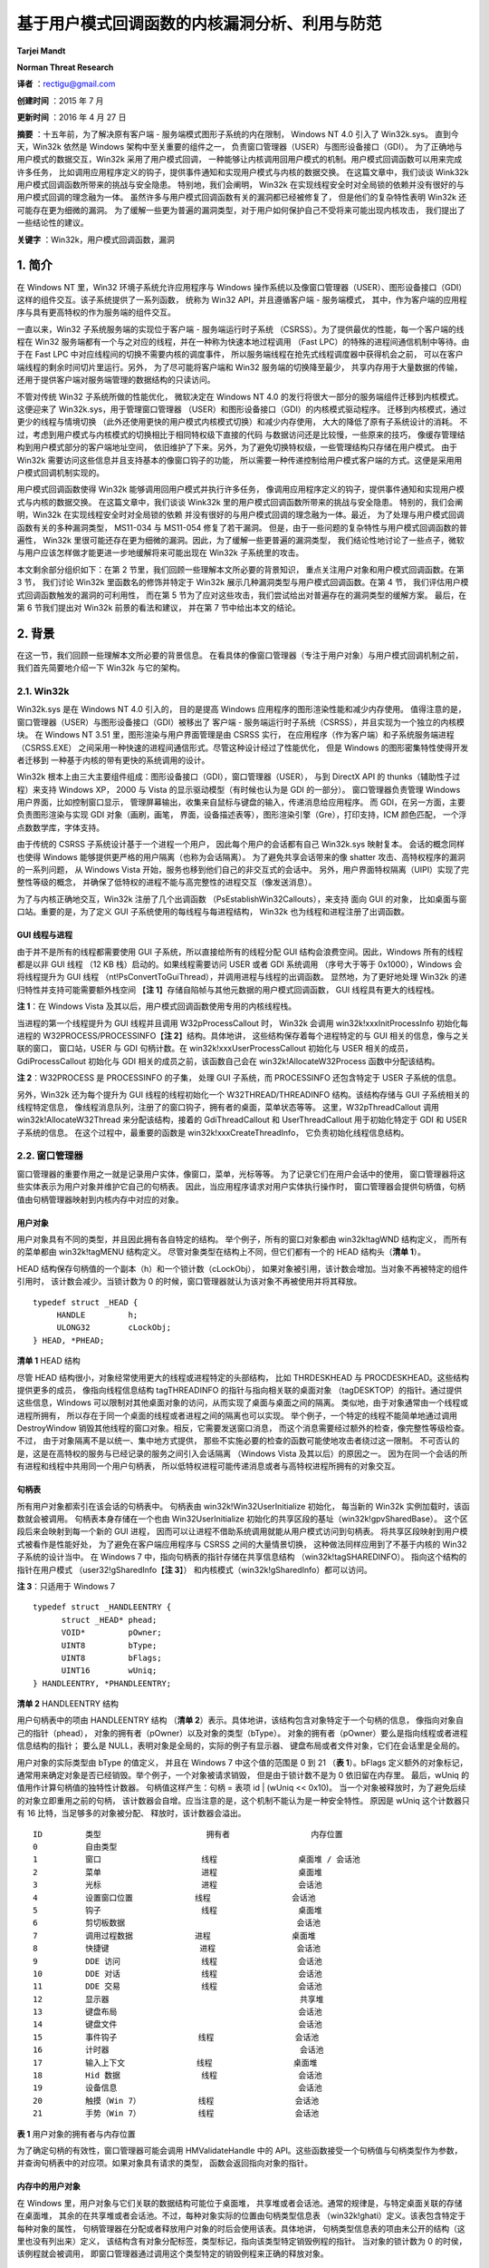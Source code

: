 ﻿基于用户模式回调函数的内核漏洞分析、利用与防范
==============================================


**Tarjei Mandt**

**Norman Threat Research**


**译者** ：rectigu@gmail.com

**创建时间** ：2015 年 7 月

**更新时间** ：2016 年 4 月 27 日


**摘要** ：十五年前，为了解决原有客户端 - 服务端模式图形子系统的内在限制，
Windows NT 4.0 引入了 Win32k.sys。
直到今天，Win32k 依然是 Windows 架构中至关重要的组件之一，
负责窗口管理器（USER）与图形设备接口（GDI）。
为了正确地与用户模式的数据交互，Win32k 采用了用户模式回调，
一种能够让内核调用回用户模式的机制。用户模式回调函数可以用来完成许多任务，
比如调用应用程序定义的钩子，提供事件通知和实现用户模式与内核的数据交换。
在这篇文章中，我们谈谈 Wink32k 用户模式回调函数所带来的挑战与安全隐患。
特别地，我们会阐明， Win32k
在实现线程安全时对全局锁的依赖并没有很好的与用户模式回调的理念融为一体。
虽然许多与用户模式回调函数有关的漏洞都已经被修复了，
但是他们的复杂特性表明 Win32k 还可能存在更为细微的漏洞。
为了缓解一些更为普遍的漏洞类型，对于用户如何保护自己不受将来可能出现内核攻击，
我们提出了一些结论性的建议。

**关键字** ：Win32k，用户模式回调函数，漏洞


1. 简介
-------


在 Windows NT 里，Win32 环境子系统允许应用程序与 Windows
操作系统以及像窗口管理器（USER）、图形设备接口（GDI）
这样的组件交互。该子系统提供了一系列函数， 统称为 Win32
API，并且遵循客户端 - 服务端模式，
其中，作为客户端的应用程序与具有更高特权的作为服务端的组件交互。

一直以来，Win32 子系统服务端的实现位于客户端 - 服务端运行时子系统
（CSRSS）。为了提供最优的性能，每一个客户端的线程在 Win32
服务端都有一个与之对应的线程，并在一种称为快速本地过程调用 （Fast
LPC）的特殊的进程间通信机制中等待。由于在 Fast LPC
中对应线程间的切换不需要内核的调度事件，
所以服务端线程在抢先式线程调度器中获得机会之前，
可以在客户端线程的剩余时间切片里运行。另外， 为了尽可能将客户端和 Win32
服务端的切换降至最少， 共享内存用于大量数据的传输，
还用于提供客户端对服务端管理的数据结构的只读访问。

不管对传统 Win32 子系统所做的性能优化， 微软决定在 Windows NT 4.0
的发行将很大一部分的服务端组件迁移到内核模式。 这便迎来了
Win32k.sys，用于管理窗口管理器
（USER）和图形设备接口（GDI）的内核模式驱动程序。
迁移到内核模式，通过更少的线程与情境切换
（此外还使用更快的用户模式内核模式切换）和减少内存使用，
大大的降低了原有子系统设计的消耗。
不过，考虑到用户模式与内核模式的切换相比于相同特权级下直接的代码
与数据访问还是比较慢，一些原来的技巧，
像缓存管理结构到用户模式部分的客户端地址空间，
依旧维护了下来。另外，为了避免切换特权级，一些管理结构只存储在用户模式。
由于 Win32k 需要访问这些信息并且支持基本的像窗口钩子的功能，
所以需要一种传递控制给用户模式客户端的方式。这便是采用用户模式回调机制实现的。

用户模式回调函数使得 Win32k 能够调用回用户模式并执行许多任务，
像调用应用程序定义的钩子，提供事件通知和实现用户模式与内核的数据交换。
在这篇文章中，我们谈谈 Wink32k
里的用户模式回调函数所带来的挑战与安全隐患。 特别的，我们会阐明，Win32k
在实现线程安全时对全局锁的依赖
并没有很好的与用户模式回调的理念融为一体。最近，
为了处理与用户模式回调函数有关的多种漏洞类型， MS11-034 与 MS11-054
修复了若干漏洞。
但是，由于一些问题的复杂特性与用户模式回调函数的普遍性， Win32k
里很可能还存在更为细微的漏洞。因此，为了缓解一些更普遍的漏洞类型，
我们结论性地讨论了一些点子，微软与用户应该怎样做才能更进一步地缓解将来可能出现在
Win32k 子系统里的攻击。

本文剩余部分组织如下：在第 2
节里，我们回顾一些理解本文所必要的背景知识，
重点关注用户对象和用户模式回调函数。在第 3 节， 我们讨论 Win32k
里函数名的修饰并特定于 Win32k 展示几种漏洞类型与用户模式回调函数。在第 4
节， 我们评估用户模式回调函数触发的漏洞的可利用性， 而在第 5
节为了应对这些攻击，我们尝试给出对普遍存在的漏洞类型的缓解方案。
最后，在第 6 节我们提出对 Win32k 前景的看法和建议， 并在第 7
节中给出本文的结论。


2. 背景
-------


在这一节，我们回顾一些理解本文所必要的背景信息。
在看具体的像窗口管理器（专注于用户对象）与用户模式回调机制之前，
我们首先简要地介绍一下 Win32k 与它的架构。

2.1. Win32k
+++++++++++

Win32k.sys 是在 Windows NT 4.0 引入的， 目的是提高 Windows
应用程序的图形渲染性能和减少内存使用。
值得注意的是，窗口管理器（USER）与图形设备接口（GDI）被移出了 客户端 -
服务端运行时子系统（CSRSS），并且实现为一个独立的内核模块。 在 Windows
NT 3.51 里，图形渲染与用户界面管理是由 CSRSS 实行，
在应用程序（作为客户端）和子系统服务端进程（CSRSS.EXE）
之间采用一种快速的进程间通信形式。尽管这种设计经过了性能优化， 但是
Windows 的图形密集特性使得开发者迁移到
一种基于内核的带有更快的系统调用的设计。

Win32k
根本上由三大主要组件组成：图形设备接口（GDI），窗口管理器（USER）， 与到
DirectX API 的 thunks（辅助性子过程）来支持 Windows XP， 2000 与 Vista
的显示驱动模型（有时候也认为是 GDI 的一部分）。 窗口管理器负责管理
Windows 用户界面，比如控制窗口显示，
管理屏幕输出，收集来自鼠标与键盘的输入，传递消息给应用程序。 而
GDI，在另一方面，主要负责图形渲染与实现 GDI 对象（画刷，画笔，
界面，设备描述表等），图形渲染引擎（Gre），打印支持，ICM 颜色匹配，
一个浮点数数学库，字体支持。

由于传统的 CSRSS 子系统设计基于一个进程一个用户，
因此每个用户的会话都有自己 Win32k.sys 映射复本。 会话的概念同样也使得
Windows 能够提供更严格的用户隔离（也称为会话隔离）。
为了避免共享会话带来的像 shatter 攻击、高特权程序的漏洞的一系列问题， 从
Windows Vista 开始，服务也移到他们自己的非交互式的会话中。
另外，用户界面特权隔离（UIPI）实现了完整性等级的概念，
并确保了低特权的进程不能与高完整性的进程交互（像发送消息）。

为了与内核正确地交互，Win32k 注册了几个出调函数
（PsEstablishWin32Callouts），来支持 面向 GUI 的对象，
比如桌面与窗口站。重要的是，为了定义 GUI
子系统使用的每线程与每进程结构， Win32k 也为线程和进程注册了出调函数。

GUI 线程与进程
**************

由于并不是所有的线程都需要使用 GUI 子系统，所以直接给所有的线程分配 GUI
结构会浪费空间。因此，Windows 所有的线程都是以非 GUI 线程 （12 KB
栈）启动的。如果线程需要访问 USER 或者 GDI 系统调用 （序号大于等于
0x1000），Windows 会将线程提升为 GUI 线程
（nt!PsConvertToGuiThread），并调用进程与线程的出调函数。
显然地，为了更好地处理 Win32k 的递归特性并支持可能需要额外栈空间
【\ **注 1**\ 】存储自陷帧与其他元数据的用户模式回调函数， GUI
线程具有更大的线程栈。

**注 1**\ ：在 Windows Vista
及其以后，用户模式回调函数使用专用的内核线程栈。

当进程的第一个线程提升为 GUI 线程并且调用 W32pProcessCallout 时， Win32k
会调用 win32k!xxxInitProcessInfo 初始化每进程的
W32PROCESS/PROCESSINFO【\ **注 2**\ 】结构。具体地讲，
这些结构保存着每个进程特定的与 GUI 相关的信息，像与之关联的窗口，
窗口站，USER 与 GDI 句柄计数。在 win32k!xxxUserProcessCallout 初始化与
USER 相关的成员，GdiProcessCallout 初始化与 GDI
相关的成员之前，该函数自己会在 win32k!AllocateW32Process
函数中分配该结构。

**注 2**\ ：W32PROCESS 是 PROCESSINFO 的子集， 处理 GUI 子系统，而
PROCESSINFO 还包含特定于 USER 子系统的信息。

另外，Win32k 还为每个提升为 GUI 线程的线程初始化一个
W32THREAD/THREADINFO 结构。该结构存储与 GUI 子系统相关的线程特定信息，
像线程消息队列，注册了的窗口钩子，拥有者的桌面，菜单状态等等。
这里，W32pThreadCallout 调用 win32k!AllocateW32Thread
来分配该结构，接着的 GdiThreadCallout 和 UserThreadCallout
用于初始化特定于 GDI 和 USER 子系统的信息。 在这个过程中，最重要的函数是
win32k!xxxCreateThreadInfo， 它负责初始化线程信息结构。

2.2. 窗口管理器
+++++++++++++++

窗口管理器的重要作用之一就是记录用户实体，像窗口，菜单，光标等等。
为了记录它们在用户会话中的使用，
窗口管理器将这些实体表示为用户对象并维护它自己的句柄表。
因此，当应用程序请求对用户实体执行操作时，
窗口管理器会提供句柄值，句柄值由句柄管理器映射到内核内存中对应的对象。

用户对象
********

用户对象具有不同的类型，并且因此拥有各自特定的结构。
举个例子，所有的窗口对象都由 win32k!tagWND 结构定义， 而所有的菜单都由
win32k!tagMENU 结构定义。 尽管对象类型在结构上不同，但它们都有一个的
HEAD 结构头（\ **清单 1**\ ）。

HEAD 结构保存句柄值的一个副本（h）和一个锁计数（cLockObj），
如果对象被引用，该计数会增加。当对象不再被特定的组件引用时，
该计数会减少。当锁计数为 0
的时候，窗口管理器就认为该对象不再被使用并将其释放。

::

    typedef struct _HEAD {
         HANDLE         h;
         ULONG32        cLockObj;
    } HEAD, *PHEAD;

**清单 1** HEAD 结构

尽管 HEAD 结构很小，对象经常使用更大的线程或进程特定的头部结构， 比如
THRDESKHEAD 与 PROCDESKHEAD。这些结构提供更多的成员， 像指向线程信息结构
tagTHREADINFO 的指针与指向相关联的桌面对象
（tagDESKTOP）的指针。通过提供这些信息，Windows
可以限制对其他桌面对象的访问，从而实现了桌面与桌面之间的隔离。
类似地，由于对象通常由一个线程或进程所拥有，
所以存在于同一个桌面的线程或者进程之间的隔离也可以实现。
举个例子，一个特定的线程不能简单地通过调用 DestroyWindow
销毁其他线程的窗口对象。相反，它需要发送窗口消息，
而这个消息需要经过额外的检查，像完整性等级检查。不过，
由于对象隔离不是以统一、集中地方式提供，
那些不实施必要的检查的函数可能使地攻击者绕过这一限制。
不可否认的是，这是在高特权的服务与已经记录的服务之间引入会话隔离
（Windows Vista 及其以后）的原因之一。
因为在同一个会话的所有进程和线程中共用同一个用户句柄表，
所以低特权进程可能传递消息或者与高特权进程所拥有的对象交互。

句柄表
*******

所有用户对象都索引在该会话的句柄表中。 句柄表由
win32k!Win32UserInitialize 初始化， 每当新的 Win32k
实例加载时，该函数就会被调用。 句柄表本身存储在一个也由
Win32UserInitialize 初始化的共享区段的基址（win32k!gpvSharedBase）。
这个区段后来会映射到每一个新的 GUI 进程，
因而可以让进程不借助系统调用就能从用户模式访问到句柄表。
将共享区段映射到用户模式被看作是性能好处， 为了避免在客户端应用程序与
CSRSS 之间的大量情景切换， 这种做法同样应用到了不基于内核的 Win32
子系统的设计当中。 在 Windows 7 中，指向句柄表的指针存储在共享信息结构
（win32k!tagSHAREDINFO）。 指向这个结构的指针在用户模式
（user32!gSharedInfo【\ **注 3**\ 】）
和内核模式（win32k!gSharedInfo）都可以访问。

**注 3**\ ：只适用于 Windows 7

::

    typedef struct _HANDLEENTRY {
          struct _HEAD* phead;
          VOID*         pOwner;
          UINT8         bType;
          UINT8         bFlags;
          UINT16        wUniq;
    } HANDLEENTRY, *PHANDLEENTRY;

**清单 2** HANDLEENTRY 结构

用户句柄表中的项由 HANDLEENTRY 结构 （\ **清单
2**\ ）表示。具体地讲，该结构包含对象特定于一个句柄的信息，
像指向对象自己的指针（phead），
对象的拥有者（pOwner）以及对象的类型（bType）。
对象的拥有者（pOwner）要么是指向线程或者进程信息结构的指针； 要么是
NULL，表明对象是全局的，实际的例子有显示器、
键盘布局或者文件对象，它们在会话里是全局的。

用户对象的实际类型由 bType 的值定义， 并且在 Windows 7 中这个值的范围是
0 到 21 （\ **表 1**\ ）。bFlags 定义额外的对象标记，
通常用来确定对象是否已经销毁。举个例子，一个对象被请求销毁，
但是由于锁计数不是为 0 依旧留在内存里。 最后，wUniq
的值用作计算句柄值的独特性计数器。 句柄值这样产生：句柄 = 表项 id \|
(wUniq << 0x10)。
当一个对象被释放时，为了避免后续的对象立即重用之前的句柄，
该计数器会自增。应当注意的是，这个机制不能认为是一种安全特性。 原因是
wUniq 这个计数器只有 16 比特，当足够多的对象被分配、
释放时，该计数器会溢出。

::

    ID         类型                      拥有者                 内存位置
    0          自由类型
    1          窗口                     线程                 桌面堆 / 会话池
    2          菜单                     进程                 桌面堆
    3          光标                     进程                 会话池
    4          设置窗口位置             线程                 会话池
    5          钩子                     线程                 桌面堆
    6          剪切板数据                                    会话池
    7          调用过程数据             进程                 桌面堆
    8          快捷键                   进程                 会话池
    9          DDE 访问                 线程                 会话池
    10         DDE 对话                 线程                 会话池
    11         DDE 交易                 线程                 会话池
    12         显示器                                        共享堆
    13         键盘布局                                      会话池
    14         键盘文件                                      会话池
    15         事件钩子                 线程                 会话池
    16         计时器                                        会话池
    17         输入上下文               线程                 桌面堆
    18         Hid 数据                 线程                 会话池
    19         设备信息                                      会话池
    20         触摸（Win 7）            线程                 会话池
    21         手势（Win 7）            线程                 会话池

**表 1** 用户对象的拥有者与内存位置

为了确定句柄的有效性，窗口管理器可能会调用 HMValidateHandle 中的
API。这些函数接受一个句柄值与句柄类型作为参数，
并查询句柄表中的对应项。如果对象具有请求的类型，
函数会返回指向对象的指针。

内存中的用户对象
****************

在 Windows 里，用户对象与它们关联的数据结构可能位于桌面堆，
共享堆或者会话池。通常的规律是，与特定桌面关联的存储在桌面堆，
其余的在共享堆或者会话池。不过，每种对象实际的位置由句柄类型信息表
（win32k!ghati）定义。该表包含特定于每种对象的属性，
句柄管理器在分配或者释放用户对象的时后会使用该表。具体地讲，
句柄类型信息表的项由未公开的结构（这里也没有列出来）定义，
该结构含有对象分配标签，类型标记，指向该类型特定销毁例程的指针。
当对象的锁计数为 0 的时侯，该例程就会被调用，
即窗口管理器通过调用这个类型特定的销毁例程来正确的释放对象。

临界区
*******

不同于由内核管理的对象，
窗口管理器并不会排斥地锁住每一个用户对象。相反， 它使用一个位于 Win32k
的临界区（资源）实现每次会话的全局锁。
具体地讲，每个操作用户对象或者用户管理结构的内核例程 （典型的像 NtUser
系统调用）必须先进入用户临界区 （即获得 win32k!gpresUser 资源）。举个例子，
更新内核模式结构的函数必须先调用 UserEnterUserCritSec，
并获得用于排斥访问的用户资源，然后才能修改数据。
为了减少窗口管理器中锁的介入次数，只做读操作的系统调用使用共享临界区
（EnterSharedCrit）。这使得 Win32k 能够实现某种并行，
哪怕设计上有全局锁，因为多个线程可能并发地执行 NtUser 的调用。

2.3. 用户模式回调函数
+++++++++++++++++++++

为了执行像调用应用程序定义的钩子，提供事件通知，与用户模式交换数据等任务，
Win32k 经常需要调用回用户模式。这些调用通常称为用户模式回调函数。
这种机制本身实现在由内核导出的 KeUserModeCallback（\ **清单
3**\ ）， 而且操作很像反向的系统调用。

::

    NTSTATUS KeUserModeCallback (
         IN ULONG ApiNumber,
         IN PVOID InputBuffer,
         IN ULONG InputLength,
         OUT PVOID *OutputBuffer,
         IN PULONG OutputLength );

**清单 3** 用户模式回调函数

当 Win32k 调用用户模式回调时，它会带上它想调用用户模式函数的 ApiNumber
调用 KeUserModeCallback。这里的 ApiNumber 是对函数指针表
（USER32!apfnDispatch）的索引。该表的地址在 USER32.dll
初始化的时候会复制到进程的进程环境块（PEB.KernelCallbackTable）里。
Win32k 提供给各个回调函数的输入参数填充在 InputBuffer，
用户模式返回的输出在 OutputBuffer。

::

    0:004> dps poi($peb+58)
    00000000‘77b49500 00000000‘77ac6f74       USER32!_fnCOPYDATA
    00000000‘77b49508 00000000‘77b0f760       USER32!_fnCOPYGLOBALDATA
    00000000‘77b49510 00000000‘77ad67fc       USER32!_fnDWORD
    00000000‘77b49518 00000000‘77accb7c       USER32!_fnNCDESTROY
    00000000‘77b49520 00000000‘77adf470       USER32!_fnDWORDOPTINLPMSG
    00000000‘77b49528 00000000‘77b0f878       USER32!_fnINOUTDRAG
    00000000‘77b49530 00000000‘77ae85a0       USER32!_fnGETTEXTLENGTHS
    00000000‘77b49538 00000000‘77b0fb9c       USER32!_fnINCNTOUTSTRING

**清单 4** USER32.dll 中的用户模式回调函数派遣表

调用系统调用时，为了保存当前的线程情境并且在返回到用户模式时能恢复寄存器，
nt!KiSystemService 或者 nt!KiFastCallEntry
会在内核线程栈存储一个自陷帧。
为了在用户模式回调函数中切换回用户模式，KeUserModeCallback 首先
使用由线程对象保存的自陷帧信息复制输入缓冲区到用户模式栈。 然后创建一个
EIP 设置为 ntdll!KiUserCallbackDispatcher 的新自陷帧， 替换线程对象的
TrapFrame 指针，并最终调用 nt!KiServiceExit 来将执行转移到用户模式回调派遣函数。

由于用户模式回调函数需要空间存储像自陷帧的线程状态信息，为了保证足够的空间，
Windows XP 和 2003 都会增加内核栈。然而，
因为递归调用回调函数能很快地消耗完栈空间，Windwos Vista 和 Windows 7
采取的是为每一个用户模式回调函数创建新的内核线程栈。
为了记录像之前的栈之类的信息，Windows 在栈的底部保留了一个
KSTACK\_AREA（\ **清单 5**\ ）结构的空间，构造的自陷帧紧随其后。

::

    kd> dt nt!_KSTACK_AREA
        +0x000 FnArea             : _FNSAVE_FORMAT
        +0x000 NpxFrame           : _FXSAVE_FORMAT
        +0x1e0 StackControl       : _KERNEL_STACK_CONTROL
        +0x1fc Cr0NpxState        : Uint4B
        +0x200 Padding            : [4] Uint4B
    kd> dt nt!_KERNEL_STACK_CONTROL -b
        +0x000 PreviousTrapFrame : Ptr32
        +0x000 PreviousExceptionList : Ptr32
        +0x004 StackControlFlags : Uint4B
        +0x004 PreviousLargeStack : Pos 0, 1 Bit
        +0x004 PreviousSegmentsPresent : Pos 1, 1 Bit
        +0x004 ExpandCalloutStack : Pos 2, 1 Bit
        +0x008 Previous           : _KERNEL_STACK_SEGMENT
           +0x000 StackBase           : Uint4B
           +0x004 StackLimit          : Uint4B
           +0x008 KernelStack         : Uint4B
           +0x00c InitialStack        : Uint4B
           +0x010 ActualLimit         : Uint4B

**清单 5** 栈区与栈控制结构

当用户模式回调函数完成时，它会调用 NtCallbackReturn（\ **清单 6**\ ）
来继续在内核中的执行。该函数复制回调函数的结果到原来的内核栈中，
并使用存储在 KERNEL\_STACK\_CONTROL 结构中的信息恢复原来的自陷帧
（PreviousTrapFrame）与内核栈。在跳转回它离开的地方 （在
nt!KiCallUserMode 里）之前，内核回调栈会被删除。

::

    NTSTATUS NtCallbackReturn (
         IN PVOID Result OPTIONAL,
         IN ULONG ResultLength,
         IN NTSTATUS Status );

**清单 6** NtCallbackReturn

由于递归或者嵌套的回调函数可能造成内核栈无限增长（XP）或者创建任意数量的栈，
内核会为线程对象结构（KTHREAD->CallbackDepth）中每一个运行的线程
记录回调函数的深度（用户模式回调函数消耗的总内核栈空间）。对于每一个回调函数，
线程栈已经使用的字节数（栈底 - 栈指针）会加到 CallbackDepth 变量上。
当内核尝试迁移到新的栈时，nt!KiMigrateToNewKernelStack 会确保 总的
CallbackDepth 绝不会超过 0xC000 字节， 否则返回一个
STATUS\_STACK\_OVERFLOW 错误代码。


3. 基于用户模式回调函数的内核漏洞分析
-------------------------------------


在这一节中，我们呈现几种可能允许恶意攻击者利用用户模式回调函数实施权限提升
的攻击向量。在详细讨论每一种攻击向量之前，我们先看看用户模式回调函数
如何处理用户临界区。

3.1. Win32k 命名约定
++++++++++++++++++++

正如在 2.2.
节描述的那样，窗口管理器在操作内部管理结构时采用临界区与全局锁。
考虑到用户模式回调函数可能允许应用程序冻结 GUI 子系统， 因此 Win32k
总是会在调用回用户模式之前离开临界区。这样一来，
当用户模式的代码正在执行的时候，Win32k 可能在执行其他的任务。
当从回调函数返回时，Win32k 会在内核中的函数继续执行之前再次进入临界区。
我们可以在任何一个调用 KeUserModeCallback 的函数里观察到这一行为， 比如
**清单 7** 的这个。

::

    call      _UserSessionSwitchLeaveCrit@0
    lea       eax, [ebp+var_4]
    push      eax
    lea       eax, [ebp+var_8]
    push      eax
    push      0
    push      0
    push      43h
    call      ds:__imp__KeUserModeCallback@20
    call      _UserEnterUserCritSec@0

**清单 7** 在用户模式回调之前退出临界区

当从用户模式回调函数返回时，Win32k
必须确保引用了的对象和数据结构依旧符合预期。
由于在进入回调函数之前离开了临界区，所以用户模式的代码可以自由的更改对象的属性，
重新分配数组等等。举个例子，回调函数可以调用 SetParent
来改变窗口的父窗口。
如果内核在调用回调函数之前保存了对的父窗口的引用，并且在返回之后，
不经过正确的检查或者给对象加锁，继续使用这个父窗口的引用，这就造成安全漏洞。

为了让开发者采取必要的警觉，记录可能调用回用户模式的函数是非常重要的，
所以 Win32k.sys 使用了它自己的函数命名约定。更具体地讲，
根据函数调用用户模式回调函数的方式，将函数前缀“xxx”或者“zzz”。然而，
在一些情况下，函数可能需要特定地参数才会执行到调用回调函数的路径上。
这就是为什么有时会看到不带前缀的函数调用前缀为“xxx”的函数了，
因为这些函数传递给前缀为“xxx”的函数的参数根本不会导致回调函数调用。

带有“zzz”前缀的函数会调用异步或者延迟回调函数。典型的例子就是，
由于各种各样的原因，某些类型的窗口事件不能或者不应该立即处理。
在这种情况下，Win32k 调用 xxxFlushDeferredWindowEvents 来刷新事件队列。
需要注意的一件重要的事情是，“zzz”前缀的函数在调用 xxxWindowEvent
之前需要 win32k!gdwDeferWinEvent 为非空，否则会立即处理回调。

Win32k 使用的命名约定的问题就是缺乏一致性。
Win32k里有几个调用了用户模式回调的函数，
但是却没有标记成他们应该标记成的样子。这个问题的原因不清楚，
但可能的解释是随着时间的迁移，函数几经修改，但函数的名字没有同步更新。
因此，开发者可能错误地认为某个函数绝对不会调用用户模式回调函数，
并因此避免做看似不必要的检查与确认（比如，没有给对象加锁，
没有重新检查指针有效性）。在修复 MS11-034 里的漏洞时，
为了表明它们使用了用户模式回调函数，
微软给几个几个函数的名字加上了“xxx”前缀（\ **表 2**\ ）。

::

     Windows 7 RTM          Windows 7 (MS11-034)
    MNRecalcTabStrings     xxxMNRecalcTabStrings
    FreeDDEHandle          xxxFreeDDEHandle
    ClientFreeDDEHandle    xxxClientFreeDDEHandle
    ClientGetDDEFlags      xxxClientGetDDEFlags
    ClientGetDDEHookData   xxxClientGetDDEHookData

**表 2** 因修复 MS11-034 而带有正确前缀的函数

3.2. 用户对象锁
+++++++++++++++

正如在第 2.2
节中阐述的那样，为了记录对象什么时候被使用什么时候应该从内存中释放，
用户对象实现了引用计数。因此，在内核离开用户临界区后，预期有效的对象必须加锁。
通常，有两种形式的锁，线程锁与赋值锁。

线程锁
******

线程锁通常用于给函数内部的对象或者缓冲区加锁。每一个线程被加锁的项存储在线程锁结构
（win32k!
TL）的一个线程锁单链表。线程信息结构（THREADINFO.ptl）会指向该列表。
线程锁列表的工作原理很像是先进先出（FIFO）队列，也就是说，
记录是压进或者弹出列表的。在 Win32k 里，线程锁通常会被内联，
并且可以被内联的指针识别，这通常发生在一个“xxx”前缀函数调用之前
（\ **清单 8**\ ）。当一个 Win32k 的函数不再需要某个对象或者缓冲区使，
它会调用 ThreadUnlock() 函数将锁项从线程锁列表中移除。

::

    mov       ecx, _gptiCurrent
    add       ecx, tagTHREADINFO.ptl ; thread lock list
    mov       edx, [ecx]
    mov       [ebp+tl.next], edx
    lea       edx, [ebp+tl]
    mov       [ecx], edx         ; push new entry on list
    mov       [ebp+tl.pobj], eax ; window object
    inc       [eax+tagWND.head.cLockObj]
    push      [ebp+arg_8]
    push      [ebp+arg_4]
    push      eax
    call      _xxxDragDetect@12 ; xxxDragDetect(x,x,x)
    mov       esi, eax
    call      _ThreadUnlock1@0 ; ThreadUnlock1()

**清单 8** Win32k 里的线程加锁与释放

如果对象已经加锁但是没有正确地解锁（比如，因为在处理用户模式回调时进程终止），
在线程终止的时候，Win32k 会处理线程锁列表来释放剩余项。 这可以在
xxxDestroyThreadInfo 函数调用 DestroyThreadsObjects 观察到。

赋值锁
******

不同于线程锁，赋值锁用于对用户对象更长时间的加锁。举个例子，
当在桌面创建窗口的时候，Win32k
会给位于窗口对象结构正确偏移的桌面对象加赋值锁。
赋值锁的项就是存储在内存里指向被锁对象的指针，并非是列表操作。 当 Win32k
需要给一个对象加赋值锁的时候，如果一个指针已经存在于那个位置，
模块在加锁并替换原有指针之前会解锁已经存在的项。

句柄管理器提供了用于赋值加锁与解锁的函数。给一个对象加锁时， Win32k 调用
HMAssignmentLock(Address,Object)，类似地， 释放对象引用则会调用
HMAssignmentUnlock(Address)。
值得注意的是，赋值锁并不提供像线程锁那样的安全网。如果线程在回调函数里终止，
线程或者用户对象清理例程它自己负责单独释放这些引用。
如果没能释放，并且操作可以被任意重复，那就可能会导致内存泄露或者引用计数
可能会溢出【\ **注 4**\ 】。

**注 4**\ ：在 64 位平台上，因为对象 PointerCount 成员的 64 位长度，
这看起来事实上不可行。

窗口对象释放后重用漏洞（CVE-2011-1237）
***************************************

在安装计算机辅助培训（CBT）钩子时，应用程序可能会收到有关窗口处理、
键盘与鼠标输入、消息队列处理各种各样的通知。举个例子，在新窗口创建之前，
HCBT\_CREATEWND 回调允许应用程序利用给定的 CBT\_CREATEWND 【\ **注
5**\ 】 结构视察并且修改用于确定窗口大小与方向的参数。
这个结构提供新窗口将被插入（hwndInsertAfter）之后的那个窗口的句柄，
使得应用程序可以选择窗口 z- 次序。在设置这个句柄时，xxxCreateWindowEx
获取对应的对象指针，然后在将新窗口链接成 z- 次序链时使用这个指针。
然而，由于该函数没能正确的给这个指针加锁，攻击者可以在后续的用户模式回调函数中
销毁位于 hwndInsertAfter 的那个窗口，并在返回时使得 Win32k
操作已经释放了 的内存。

**注
5**\ ：http://msdn.microsoft.com/en-us/library/ms644962(v=vs.85).aspx

::

    .text:BF892EA1          push     [ebp+cbt.hwndInsertAfter]
    .text:BF892EA4          call     _PWInsertAfter@4 ; PWInsertAfter(x)
    .text:BF892EA9          mov      [ebp+pwndInsertAfter], eax ; window object

**清单 9** 从 CBT 结构中获取窗口对象

在 **清单 9** 中，xxxCreateWindowEx 调用 PWInsertAfter 为 位于
CBT\_CREATEWND 钩子结构中的句柄获取窗口对象指针 （使用
HMValidateHandleNoSecure）。该函数接着将对象指针存储在局部变量中。

::

    .text:BF893924           push     esi               ; parent window
    .text:BF893925           push     [ebp+pwndInsertAfter]
    .text:BF893928           push     ebx               ; new window
    .text:BF893929           call     _LinkWindow@12 ; LinkWindow(x,x,x)

**清单 10** 连接成 z- 次序链

由于 Win32k 没有给 pwndInsertAfter
加锁，攻击者可以在后续的用户模式回调函数中 释放（比如通过调用
DestroyWindow）位于 CBT 钩子的那个窗口。 在函数的末尾（\ **清单**
10），xxxCreateWindowEx 使用窗口对象指针 并尝试将其连接（通过
LinkWindow） 到窗口 z- 次序链。
由于该窗口对象可能已经不复存在，这就变成了释放后重用（UAF）漏洞，
攻击者利用这个漏洞可能实现在内核情景下的任意代码执行。 我们会在 4
节中讨论影响用户对象的释放后使用漏洞的利用。

键盘布局对象释放后重用漏洞（CVE-2011-1241）
*******************************************

键盘布局对象用于为线程或者进程设置活动的键盘布局。在加载键盘布局的时候，
应用程序调用 LoadKeyboardLayout 并指定需要加载的输入局部标识符的名字。
Windows 还提供一个没有文档记录的 LoadKeyboardLayoutEx 函数，
该函数接受一个额外的 Win32k
在加载新布局之前会先尝试卸载的键盘布局句柄参数。
在提供这个句柄的时候，Win32k 没能给对应的键盘布局对象加锁。因此，
攻击者可以在用户模式回调函数里卸载给定的键盘布局，并且触发释放后重用漏洞。

在 **清单 11** 中，LoadKeyboardLayoutEx 使用要首先释放键盘布局的句柄
调用 HKLToPKL 来获取该键盘布局对象指针。HKLToPKL 遍历活动键盘布局列表
（THREADINFO.spklActive）直到找到符合给定句柄的那个。 然后
LoadKeyboardLayoutEx 将对象指针存储在栈中的局部变量里。

::

    .text:BF8150C7            push     [ebp+hkl]
    .text:BF8150CA            push     edi
    .text:BF8150CB            call     _HKLtoPKL@8    ; get keyboard layout object
    .text:BF8150D0            mov      ebx, eax
    .text:BF8150D2            mov      [ebp+pkl], ebx ; store pointer

**清单 11** 将键盘布局句柄转换为指针

由于 LoadKeyboardLayoutEx 没有有效地给键盘布局对象指针加锁，
攻击者可以在一个用户模式回调函数卸载该键盘布局并释放该对象。
这可以通过在用户模式调用的用于获取字符集信息的 xxxClientGetCharsetInfo
实现。 在 **清单 12** 中，LoadKeyboardLayoutEx
继续使用之前存储的键盘布局对象指针， 因而操作可能已经释放的内存。

::

    .text:BF8153FC            mov      ebx, [ebp+pkl] ; KL object pointer
    .text:BF81541D            mov      eax, [edi+tagTHREADINFO.ptl]
    .text:BF815423            mov      [ebp+tl.next], eax
    .text:BF815426            lea      eax, [ebp+tl]
    .text:BF815429            push     ebx
    .text:BF81542A            mov      [edi+tagTHREADINFO.ptl], eax
    .text:BF815430            inc      [ebx+tagKL.head.cLockObj] ; freed memory ?

**清单 12** 在用户模式回调函数之后使用键盘布局对象指针

3.3. 对象状态检查
+++++++++++++++++

为了记录对象是如何使用的，Win32k 关联了几个标志与指针到用户对象上。
期望处于某一状态的对象总是应该检查它们的状态。
用户模式回调函数可能改变状态并且更新对象的属性，比如改变窗口的父窗口，
使下拉菜单不再活动，或者终止 DDE 对话里的一方。
缺少对状态的检查可能会造成类似 NULL 指针解引用与释放后重用的漏洞。
这取决于 Win32k 如何使用该对象。

DDE 对话状态漏洞
****************

DDE 对话在内部由窗口管理器表示为同时为发送方于接受方定义的 DDE
对话对象。
为了记录对象在对话中与谁和谁有关，对话对象结构（没有文档记录）
保存一个指向对方的对话对象指针（使用赋值锁）。因此，
如果两者中的任何一个拥有对话对象的窗口或者线程终止，
它的在对方对象里的赋值锁会解锁。

由于 DDE 对话存储数据在用户模式，所以它们依赖用户模式回调函数
来与用户模式交换数据。在发送 DDE 消息的时候， Win32k 调用 xxxCopyDdeIn
来从用户模式复制数据进来。 类似地，在接受 DDE 消息地时候，Win32k 调用
xxxCopyDDEOut 来将数据复制到用户模式。在复制完成之后，Win23k
可能会通知对方对话对象 对数据进行一定的操作，比如，它希望得到一个回应。

::

    .text:BF8FB8A7           push    eax
    .text:BF8FB8A8           push    dword ptr [edi]
    .text:BF8FB8AA           call    _xxxCopyDdeIn@16
    .text:BF8FB8AF           mov     ebx, eax
    .text:BF8FB8B1           cmp     ebx, 2
    .text:BF8FB8B4           jnz     short loc_BF8FB8FC
    .text:BF8FB8C5           push    0                  ; int
    .text:BF8FB8C7           push    [ebp+arg_4]        ; int
    .text:BF8FB8CA           push    offset _xxxExecuteAck@12
    .text:BF8FB8CF           push    dword ptr [esi+10h] ; conversation object
    .text:BF8FB8D2           call    _AnticipatePost@24

**清单 13** 在会话对象处理中缺少检查

在处理与用户模式进行数据交换的用户模式回调函数后，
几个函数没能正确的重新检查对方对话对象。
攻击者可能在用户模式回调函数中终止对话并从发送方或者接受方的对象结构
将对方对话对象释放。在 **清单 13** 中，我们看到回调函数可能调用了
xxxCopyDdeIn，但是函数在传递参数给 AnticipatePost
之前没有重新检查对方对话对象指针。于是造成了零指针解引用，
攻击者可以映射 NULL 页面（参见 4.3 节）控制会话对象。

菜单状态处理漏洞
****************

菜单管理是 Win32k 里最复杂的组件之一，含有可能追溯到早期 Windows
操作系统 未标记的未知代码。尽管菜单对象（tagMENU）本身很简单，
并且只包含与实际菜单项、作为一个整体依赖许多非常复杂函数与结构
的菜单处理的信息。比如，在创建弹出菜单时，应用程序调用 TrackPopupMenuEx
【\ **注 6**\ 】来创建一个具有菜单类型用来显示菜单内容的窗口。
为了处理各种各样的菜单特定的消息，菜单窗口接着处理通过系统定义的菜单窗口类型过程
（win32k!xxxMenuWindowProc）此外，为了记录菜单的使用情况， Win32k
还关联了一个菜单状态结构（tagMENUSTATE）到当前活动菜单上。
这样一来，函数就能察觉到菜单是否处于拖拽操作、在消息循环、将要终止等等。

**注
6**\ ：http://msdn.microsoft.com/en-us/library/ms648003(v=vs.85).aspx。

::

    push      [esi+tagMENUSTATE.pGlobalPopupMenu]
    or        [esi+tagMENUSTATE._bf4], 200h ; fInCallHandleMenuMessages
    push      esi
    lea       eax, [ebp+var_1C]
    push      eax
    mov       [ebp+var_C], edi
    mov       [ebp+var_8], edi
    call      _xxxHandleMenuMessages@12 ; xxxHandleMenuMessages(x,x,x)
    and       [esi+tagMENUSTATE._bf4], 0FFFFFDFFh ; <-- may have been freed
    mov       ebx, eax
    mov       eax, [esi+tagMENUSTATE._bf4]
    cmp       ebx, edi
    jz        short loc_BF968B0B ; message processed?

**清单 14** 在菜单状态处理里的释放后重用

在处理不同类型的菜单消息时，Win32k
没能在用户模式回调函数之后正确的检查菜单。
具体地讲，在处理用户模式回调时关闭菜单（比如发送 MN\_ENDMENU
消息给菜单窗口类型过程），Win32k 很多情况下都没能正确的检查菜单状态
是否还是活动的或者被像弹出菜单结构（win32k!tagPOPUPMENU）
的相关结构引用的对象指针是否时非空的。在 **清单 14** 中， Win32k
尝试通过调用 xxxHandleMenuMessages 处理某些类型的消息。
由于这些函数可能调用用户模式回调函数，所以对菜单状态指针（ESI）
的后续使用可能会使 Win32k 操作已经释放了的内存。 这种特例可以使用
tagMENUSTATE 里的 dwLockCount 变量给菜单状态加锁避免。

3.4. 缓冲区重新分配
+++++++++++++++++++

许多用户对象都有项数组或者其他形式的缓冲区与之关联。
当元素增加或者移除时，项数组通常会重新确定大小来节省内存。
举个例子，如果元素数目超过或者低于某个特定的阀值，
缓冲区就会重新分配成更合适的大小。同样地，
当数组清空的时候，缓冲区会释放。重要的是，
没能做到的函数可能会操作已经释放的空间，
因而允许攻击者控制赋值锁锁住了的指针或者破坏后续分配的内存。

|image0| **图 1** 缓冲区的重新分配

菜单项数组释放后重用漏洞
************************

为了记录弹出菜单或者下拉菜单的菜单项，
菜单对象（win32k!tagMENU）定义了一个指向菜单项数组的指针
（rgItems）。每一个菜单项（win32k!tagITEM）定义类似显示的文字，
嵌入的图片，指向子菜单的指针之类属性。
菜单对象结构体把数组所包含的项数记录在 cItems 变量里，
将能够容纳的项数记录在 cAlloced。在添加或者删除菜单项数组中的元素时，
比如通过调用 InsertMenuItem() 或者 DeleteMenu()， 如果 cAlloced 快要比
cItems 小（\ **图 2**\ ） 或者当 cItems 与 cAllocated 差距大于 8 时，
Win32k 会尝试重新分配数组的大小。

.. figure:: 2.png
   :alt:

**图 2** 菜单项数组的重新分配

几个 Win32k 里的函数没能在用户模式回调函数之后
有效检查菜单项数组缓冲区。由于没有办法给菜单项“加锁”，
就像用户对象的情形那样，任何可能调用用户模式回调函数的函数
都需要重新检查菜单项数组。这同样适用于接受菜单项作为参数的函数。
如果菜单项数组缓冲区被用户模式回调函数重新分配过，
后续的代码可能会操作已经释放的内存或者由攻击者控制的数据。

SetMenuInfo 允许应用程序设置给定菜单的各种属性。
在设置给定菜单信息结构（MENUINFO）的 MIM\_APPLYTOSUBMENUS
标志值时，Win32k 还会将更新应用到菜单的所有子菜单。 这可以在
xxxSetMenuInfo 中观察到，
该函数迭代菜单项的每一项并且递归地处理每一个子菜单来传播更新的设置。
在处理菜单项数组和做递归调用之前，xxxSetMenuInfo 会把菜单项的数目
（cItems）和菜单项数组指针（rgItems）存储到局部变量或者寄存器中
（\ **清单 15**\ ）。

::

    .text:BF89C779           mov       eax, [esi+tagMENU.cItems]
    .text:BF89C77C           mov       ebx, [esi+tagMENU.rgItems]
    .text:BF89C77F           mov       [ebp+cItems], eax
    .text:BF89C782           cmp       eax, edx
    .text:BF89C784           jz        short loc_BF89C7CC

**清单 15** 存储菜单项与数组指针

一旦 xxxSetMenuInfo 达到了最内层的菜单，递归停止，
这一项就处理完了。这时候，该函数可能在调用 xxxMNUpdateShownMenu
的时候调用一个用户模式回调函数，这可能使得菜单项数组的大小重新分配。
然而，当 xxxMNUpdateShownMenu 返回并且从递归调用返回时， xxxSetMenuInfo
没能正确的检查菜单项数组缓冲区与数组中含有的项数。 如果攻击者在
xxxMNUpdateShownMenu 调用的那个用户模式回调函数里通过调用
InsertMenuItem() 或者 DeleteMenu() 重新分配菜单项数组的大小， 那么
**清单 16** 中的 ebx 就肯能指向已经释放的内存。 另外，由于 cItems
记录着数组在该函数被调用的时候的项数， xxxSetMenuInfo
可能会操作到已分配数组的外面。

::

    .text:BF89C786           add       ebx, tagITEM.spSubMenu
    .text:BF89C789           mov       eax, [ebx]           ; spSubMenu
    .text:BF89C78B           dec       [ebp+cItems]
    .text:BF89C78E           cmp       eax, edx
    .text:BF89C790           jz        short loc_BF89C7C4
    ...
    .text:BF89C7B2           push      edi
    .text:BF89C7B3           push      dword ptr [ebx]
    .text:BF89C7B5           call      _xxxSetMenuInfo@8 ; xxxSetMenuInfo(x,x)
    .text:BF89C7BA           call      _ThreadUnlock1@0 ; ThreadUnlock1()
    .text:BF89C7BF           xor       ecx, ecx
    .text:BF89C7C1           inc       ecx
    .text:BF89C7C2           xor       edx, edx
    ...
    .text:BF89C7C4           add       ebx, 6Ch             ; next menu item
    .text:BF89C7C7           cmp       [ebp+cItems], edx ; more items ?
    .text:BF89C7CA           jnz       short loc_BF89C789

**清单 16** 在用户模式回调函数之后的不足够的缓冲区检查

为了处理与菜单项有关的漏洞，微软在 Win32k 里引入了一个新的
MNGetpItemFromIndex 函数。
该函数接受菜单对象指针与请求的菜单项索引为参数，
根据菜单对象提供的信息返回一个菜单项

SetWindowPos 数组释放后重用漏洞
*******************************

Windows 允许应用程序延迟窗口位置的更新，为了实现这个， Windows
使用一个特殊的包含指向窗口位置指针数组的 SetWindowPos
对象。在应用程序调用 BeginDeferWindowPos() 的时候， SMWP
对象与这个数组会初始化。该函数接受数组元素（窗口位置结构）
的个数来预先分配空间。通过调用 DeferWindowPos()，
在该函数中下一个可用的位置结构会填充好，
窗口位置更新就这样延迟了。如果请求的延迟更新数目超过预先分配的数目，
Win32k 会重新分配该数组到一个更合适的大小（多出 4 个项）。
一旦所有的请求的窗口位置更新都延迟了， 应用程序调用 EndDeferWindowPos()
来处理需要更新的窗口列表。

.. figure:: 3.png
   :alt:

**图 3** SMWP 数组重新分配

在操作 SMWP 数组的时候，Win32k
在用户模式回调函数之后没能总是正确地检查数组指针。 在调用
EndDeferWindowPos 来处理多个窗口位置结构时， Win32k 调用
xxxCalcValidRects 来计算每一个在 SMWP
数组中引用了的窗口的位置与大小。该函数迭代其中的每一项，
执行各种操作，比如通知每一个的窗口它的位置正在变化
（WM\_WINDOWPOSCHANGING）。因为这个消息可能调用用户模式回调函数， 为了使
SMWP 数组重新分配大小（\ **清单 17**\ ）， 攻击着可能对同一个 SMWP
对象多次调用 DeferWindowPos。 这结果就会导致释放后重用，因为
xxxCalcValidRects 会把窗口句柄 写回原来的缓冲区。

::

    .text:BF8A37B8           mov      ebx, [esi+14h] ; SMWP array
    .text:BF8A37BB           mov      [ebp+var_20], 1
    .text:BF8A37C2           mov      [ebp+cItems], eax ; SMWP array count
    .text:BF8A37C5           js       loc_BF8A3DE3       ; exit if no entries
    ...
    .text:BF8A3839           push     ebx
    .text:BF8A383A           push     eax
    .text:BF8A383B           push     WM_WINDOWPOSCHANGING
    .text:BF8A383D           push     esi
    .text:BF8A383E           call     _xxxSendMessage@16 ; user-mode callback
    .text:BF8A3843           mov      eax, [ebx+4]
    .text:BF8A3846           mov      [ebx], edi            ; window handle
    ...
    .text:BF8A3DD7           add      ebx, 60h              ; get next entry
    .text:BF8A3DDA           dec      [ebp+cItems]          ; decrement cItems
    .text:BF8A3DDD           jns      loc_BF8A37CB

**清单 17** 在 xxxCalcValidRects 里的不充分的指针与大小检查

不同于菜单项，与 SMWP 数组处理相关的漏洞的修复是通过 SMWP
数组正在被处理的时候禁用缓冲区重新分配实现地。 这可以在
win32k!DeferWindowPos 观察到，
该函数检查一个“正在被处理”的标志，然后只允许不造成缓冲区重新分配的项添加。


4. 可利用性
-----------


在这一节，我们评估用户模式回调函数引起的漏洞的可利用性。
由于我们主要关心两类漏洞：释放后重用与零指针解引用，
所以我们只关注攻击者在利用 Win32k 漏洞时利用这类漏洞的难度。
评估漏洞的可利用性对于提出合理的缓解方法是至关重要的。

4.1. 内核堆
+++++++++++

正如在 2.2
节中提到的那样，用户对象与它们相关的数据结构可能存储在会话池，
共享堆，桌面堆。存储在桌面堆或者共享堆的对象与数据结构由内核堆分配器管理。
内核堆分配器可以被认为是用户模式堆分配器的精简版，并且使用熟悉的类似
RtlAllocateHeap 与 RtlFreeHeap 的由内核导出的函数管理堆块。

尽管用户堆和内核堆十分相似，它们依旧存在一些关键的差别。不同于用户模式的堆，
Win32k 使用的内核堆并不采用任何前端分配器。这可以通过查看被堆基址
（HEAP）引用的 HEAP\_LIST\_LOOKUP 结构的 ExtendedLookup 值。 当设置为
NULL 的时候，堆分配器不会使用任何的旁视列表或者低碎片堆。
此外，在转储栈基址结构（\ **清单 18**\ ）的时候，
我们可以观察到堆管理结构没有采用任何编码或者混淆， 因为 EncodingFlagMask
与 PointerKey 都被设置为 NULL。
前者决定是否使用堆头部编码，而后者用于编码当堆需要拓展的时候回调用的
CommitRoutine 指针。

::

    kd> dt nt!_HEAP fea00000
        ...
        +0x04c EncodeFlagMask        :  0
        +0x050 Encoding              :  _HEAP_ENTRY
        +0x058 PointerKey            :  0
        ...
        +0x0b8 BlocksIndex           :  0xfea00138 Void
        ...
        +0x0c4 FreeLists             :  _LIST_ENTRY [ 0xfea07f10 - 0xfea0e4d0 ]
        ...
        +0x0d0 CommitRoutine         :  0x93a4692d  win32k!UserCommitDesktopMemory
        +0x0d4 FrontEndHeap          :  (null)
        +0x0d8 FrontHeapLockCount       : 0
        +0x0da FrontEndHeapType :       0 ’’
    kd> dt nt!_HEAP_LIST_LOOKUP fea00138
        +0x000 ExtendedLookup        : (null)
        ...

**清单 18** 桌面堆基址与 BlocksIndex 结构

在处理像释放后重用的内核堆破坏时，清楚的知道内核堆管理器如何工作是至关重要的。
有许多很棒的文章讲述用户模式堆实现的内部工作原理，
它们可以作为学习内核堆的参考。就本文的讨论而言，
知道内核堆是一块可以根据内存分配的大小进行扩展与收缩的连续内存就够了。
因为没有采用前端管理器，所有的可用堆块都索引到一个单向列表中。
作为一个通用的规则，为了更好的利用 CPU 缓存，
堆管理器总是尝试分配最近释放的块（比如通过使用列表的提示）。

4.2. 释放后重用漏洞的利用
+++++++++++++++++++++++++

为了利用 Win32k 里的释放后重用漏洞，
攻击者需要能够重用已经被释放的内存并在一定程度上控制其内容。
因为用户对象与相关的数据结构是与字符串一起存储的， 通过设置以
Unicode 字符串存储的对象属性可以实现任意大小的分配
与对最近释放内存内容的完全控制。只要避免 NULL 结束符，
任意字节组合都能用来操纵那些作为对象或者数据结构访问的内存。
对于桌面堆上面的释放后重用漏洞，攻击者可能通过调用 SetWindowTextW
设置窗口的标题栏来强制实现任意大小的桌面堆分配。
类似地，任意大小的会话池分配可以通过调用 SetClassLongPtr 并将
GCLP\_MENUNAM 设置为与窗口类关联的菜单资源的菜单名字字符串来实现。

::

    eax=41414141 ebx=00000000 ecx=ffb137e0 edx=8e135f00 esi=fe74aa60 edi=fe964d60
    eip=92d05f53 esp=807d28d4 ebp=807d28f0 iopl=0                  nv up ei pl nz na pe cy
    cs=0008 ss=0010 ds=0023 es=0023 fs=0030 gs=0000                            efl=00010207
    win32k!xxxSetPKLinThreads+0xa9:
    92d05f53 89700c      mov     dword ptr [eax+0Ch],esi ds:0023:4141414d=????????
    kd> dt win32k!tagKL @edi -b
        +0x000 head                 : _HEAD
           +0x000 h                     : 0x41414141
           +0x004 cLockObj              : 0x41414142
        +0x008 pklNext              : 0x41414141
        +0x00c pklPrev              : 0x41414141
        ...

**清单 19** 字符串作为键盘布局对象（CVE-2011-1241）

在 **清单 19** 中（在 3.2 节里描述的漏洞），
键盘布局对象被用户控制的分配在桌面堆上的字符串替换掉了。
在这个特定的例子里，键盘布局对象已经释放， 但是 Win32k
尝试将它连接到键盘布局对象列表里。
这就使得攻击者可以通过控制已经释放掉的键盘布局对象里的 pklNext 来选择
esi 所写入的地址。

由于对象通常包含指向其他对象的指针，Win32k
采用赋值锁来确保对象依赖能够满足。
这样，如果受影响的对象包含了赋值锁保护的指针，那么这个指针的释放后重用
可允许攻击者实现任意地址的值减一， 当 Win32k
企图释放那个对象的引用时。一种可能的利用方式是在 【参考文献
11】中描述的攻击的变种。在【参考文献 11】中，
用户模式回调函数返回了一个被销毁的菜单句柄索引。
当线程结束时，这导致自由类型（0）的销毁例程被调用。
因为自由类型没有定义销毁例程， Win32k
会调用用户模式可以映射的零页面（参见 4.3. 节）。

::

    eax=deadbeeb ebx=fe954990 ecx=ff910000 edx=fea11888 esi=fea11888 edi=deadbeeb
    eip=92cfc55e esp=965a1ca0 ebp=965a1ca0 iopl=0                nv up ei ng nz na pe nc
    cs=0008 ss=0010 ds=0023 es=0023 fs=0030 gs=0000                          efl=00010286
    win32k!HMUnlockObject+0x8:
    92cfc55e ff4804              dec      dword ptr [eax+4]      ds:0023:deadbeef=????????
    965a1ca0   92cfc9e0  deadbeeb  00000000  fe954978  win32k!HMUnlockObject+0x8
    965a1cb0   92c60cb1  92c60b8b  004cfa54  002dfec4  win32k!HMAssignmentLock+0x45
    965a1cc8   92c60bb3  965a1cfc  965a1cf8  965a1cf4  win32k!xxxCsDdeInitialize+0x67
    965a1d18   8284942a  004cfa54  004cfa64  004cfa5c  win32k!NtUserDdeInitialize+0x28
    965a1d18   779864f4  004cfa54  004cfa64  004cfa5c  nt!KiFastCallEntry+0x12a

**清单 20** 字符串作为 DDE 对象（CVE-2011-1242）

由于攻击者可能推断出用户句柄表在内核内存中的地址，
攻击者进而能够减少一个窗口对象句柄表项（1）的类型值
（bType）。当销毁窗口时，这会导致自由类型（0）的销毁例程被调用，
进而实现内核任意代码执行。在清单 20，攻击者控制赋值锁锁住的指针，
造成任意内核地址减一。

4.3. 零指针解引用漏洞的利用
+++++++++++++++++++++++++++

不同于其他系统，比如 Linux，Windows（为了保持后向兼容性）
允许非特权的用户在用户进程的情境下映射零页面。
因为内核与用户模式组件共享同样的虚拟地址空间，
攻击者可能可以通过映射零页面并且控制被解引用的数据来利用内核零指针解引用漏洞。
为了在 Windows 上分配零页面， 应用程序可以简单地调用
NtAllocateVirtualMemory 并请求一个 比 NULL
大但是比一个页面大小小的基址。 应用程序也可以通过调用 NtMapViewOfSection
使用类似的基址并使用 MEM\_DOS\_LIM 兼容性标志启用页面对齐区段（只用于
x86）来内存映射零页面。

Win32k 里的零指针解引用漏洞大多是由不充分的堆用户对象指针检查造成的。
因此，攻击者可能可以通过创建伪造的零页面对象并接着触发任意内存写或者控制一个函数指针的值来利用这类漏洞。
举个例子，由于最近 Win32k
里的许多的零指针解引用漏洞都是与窗口对象指针有关，
攻击者可能放置一个伪造的窗口对象在零页面，
并定义一个自定义的服务端窗口过程（\ **清单 21**\ ）。
如果有任何消息传递到了那个 NULL 对象上。
这将使得攻击者得到任意内核代码执行的能力。

::

    pwnd = (PWND) 0;
    pwnd->head.h = hWnd; // valid window handle
    pwnd->head.pti = NtCurrentTeb()->Win32ThreadInfo;
    pwnd->bServerSideWindowProc = TRUE;
    pwnd->lpfnWndProc = (PVOID) xxxMyProc;

**清单 21** 在零页面设置伪造的窗口对象


5. 缓解
-------


在这一节我们评估用来缓解在第 4 节中讨论的几种漏洞类型的方法。

5.1. 释放后重用漏洞
+++++++++++++++++++

正如在前面的小节里提到的那样，
释放后重用漏洞依赖于攻击者具有重新分配并控制之前释放的内存的能力。
不幸地是，因为 CPU 没有办法区分内存是否属于某个特定的对象或者数据结构
（这是操作系统做出的抽象），尝试缓解释放后重用漏洞是非常困难的。
如果我们更进一步的看这个问题，这些问题本质上是因为在处理用户模式回调函数的时候，
攻击者能够释放对象或者缓冲区，并且在它被 Win32k
再次使用之前重新分配内存。
因此降低内核池或者堆分配的可预测性或者隔离特定的分配使得容易
被控制的原语比如字符串不会从同样的资源，也就是用户对象，中分配。

由于操作系统能在回调函数活动（比如通过
KTHREAD.CallbackDepth）的时候感知到，
在处理回调的时候可以采用延迟释放的方法。这将阻止攻击者立即重用释放掉的内存。
但是这样子的机制不能阻止在释放后重用条件触发之前，
多次连续调用用户模式回调函数的情况。另外， 因为用户模式回调机制不是在
Win32k.sys 里实现，
所以需要在回调函数返回的时候实现额外的逻辑来完成必要的延迟释放列表处理。

不是以专注分配可预测性来应对释放后重用问题，我们可以查看典型的利用是如何执行的。
正如在第 4 节中讨论的那样，Unicode 字符串与一大部分数据可以被控制的分配
（像定义了 cbWndExtra 的窗口对象）对攻击者是非常有利的。
因此，隔离这样的分配可以用来阻止攻击者采用灵活的攻击原语
轻松地实现已经释放对象的内存的重新分配（比如字符串）。

5.2. 零指针解引用漏洞
+++++++++++++++++++++

为了应对 Windows 上的零指针解引用漏洞利用，
我们需要取消用户模式应用程序映射与控制零页面的能力。
尽管有多种方式可以解决这个问题，比如通过系统调用挂钩 【\ **注
7**\ 】或者页面表项（PTE）修改，但是采用虚拟地址描述符
（VAD）似乎更合适。因为 VAD 描述进程内存空间并提供 Windows
正确设置好页面表项所需要的信息，
它们可以用来以一种统一与通用的方式阻止零页面映射。 然而，因为 32 位
Windows 里的 NTVDM 依赖这样的能力来正确的设置 16 位可执行程序
，阻止零页面映射也牺牲了向后兼容性。

**注 7**\ ：微软不鼓励使用系统调用挂钩并且在 64
位系统上由于内核补丁保护强制的完整性检查不容易实现。


6. 评论
-------


正如我们已经在本文中展示的那样，用户模式回调函数似乎在 Win32k
子系统中造成了许多问题并且引入了许多漏洞。一部分是因为 Win32k，
或者更确切的说，窗口管理器，的设计使用了全局锁机制（用户临界区）
来实现线程安全。尽管以发现一个解决一个的方式处理这些漏洞作为短期的解决方案是够用的，
但是为了更好的支持多核架构与提供更好的窗口管理性能，Win32k
在将来的某个时候会需要一个跨越性的飞跃。在现在的设计里，
处于同一会话的两个线程不能够同时处理它们的消息队列，
哪怕它们属于两个独立的应用程序并且在不同的桌面。理想地， Win32k
应该遵循更加具有一致性的内核设计，
并且在每个对象或者每个结构地基础上实行互斥。

在缓解 Win32k 与更为一般的 Windwos 内核漏洞利用上，
重要的一步就是，摆脱在用户模式与内核模式之间的共享内存区段。
以前，这些区段被认为是优化，因为 Win32 子系统就不需要借助系统调用，
因而避免了相关联的额外消耗。自从这种设计的决定作出，
系统调用现在不再使用缓慢的基于中断的方式，因而性能的提升也可能微乎其微。
尽管共享区段在有些情况下可能会更好，共享的信息也应该控制到最少。
现在，Win32k 子系统提供给攻击者大量的内核地址空间信息，
而且还打开了额外的类似攻击，这在最近的一个 CSRSS 漏洞的利用中可以看到
（参见参考文献 4）。这是因为在这个子系统里，内存在进程间是共享的，
无论它们的特权，攻击者有能力从没有特权的进程操纵有特权进程的地址空间。


7. 结论
-------


在这篇文章中，我们讨论了许多与 Win32k
的用户模式回调函数有关的问题与挑战。
特别地，我们展示了窗口管理器的全局锁设计并没有很好与用户模式回调的概念融合。
尽管大量与检查不充分的用户模式回调函数相关的漏洞已经修复了，
其中一些问题的特性本质表明 Win32k 很可能还存在更为细微的漏洞。
因此，为了缓解其中的一些普遍的漏洞类型，
我们结论性的讨论了一些关于微软与终端用户该如何做才可能降低将来在 Win32k
子系统中的攻击的风险。


参考文献
--------


1.  Edgar Barbosa: `Windows Vista
    UIPI <http://www.coseinc.com/en/index.php?rt=download&act=publication&file=Vista_UIPI.ppt.pdf>`__

2.  Alex Ionescu: `Inside Session 0 Isolation and the UI Detection
    Service <http://www.alex-ionescu.com/?p=59>`__

3.  ivanlef0u: `You
    Failed! <http://www.ivanlef0u.tuxfamily.org/?p=68>`__

4.  Matthew ’j00ru’ Jurczyk: `CVE-2011-1281: A story of a Windows CSRSS
    Privilege Escalation
    vulnerability <http://j00ru.vexillium.org/?p=893>`__

5.  Tarjei Mandt: Locking Down the Windows Kernel: `Mitigating Null
    Pointer
    Exploitation <http://mista.nu/blog/2011/07/07/mitigating-null-pointer-exploitation-on-windows/>`__

6.  John McDonald, Chris Valasek: `Practical Windows XP/2003 Heap
    Exploitation. Black Hat Briefing USA
    2009 <https://www.blackhat.com/presentations/bh-usa-09/MCDONALD/BHUSA09-McDonald-WindowsHeap-PAPER.pdf>`__

7.  `Microsoft Security Bulletin MS11-034. Vulnerabilities in Windows
    Kernel-Mode Drivers Could Allow Elevation of
    Privilege <http://www.microsoft.com/technet/security/bulletin/ms11-034.mspx>`__

8.  `Microsoft Security Bulletin MS11-054. Vulnerabilities in Windows
    Kernel-Mode Drivers Could Allow Elevation of
    Privilege <http://www.microsoft.com/technet/security/bulletin/ms11-054.mspx>`__

9.  Brett Moore: `Heaps About
    Heaps <http://www.insomniasec.com/publications/Heaps_About_Heaps.ppt>`__

10. `MS Windows NT Kernel-mode User and GDI White
    Paper <http://technet.microsoft.com/en-us/library/cc750820.aspx>`__

11. mxatone: `Analyzing Local Privilege Escalations in Win32k.
    Uninformed Journal vol. 10 <http://uninformed.org/?v=10&a=2>`__

12. Chris Paget: `Click Next to Continue: Exploits & Information about
    Shatter
    Attacks <https://www.blackhat.com/presentations/bh-usa-03/bh-us-03-paget.pdf>`__

13. Chris Valasek: `Understanding the Low Fragmentation Heap. Black Hat
    Briefings USA
    2010 <http://illmatics.com/Understanding_the_LFH.pdf>`__

.. |image0| image:: 1.png
